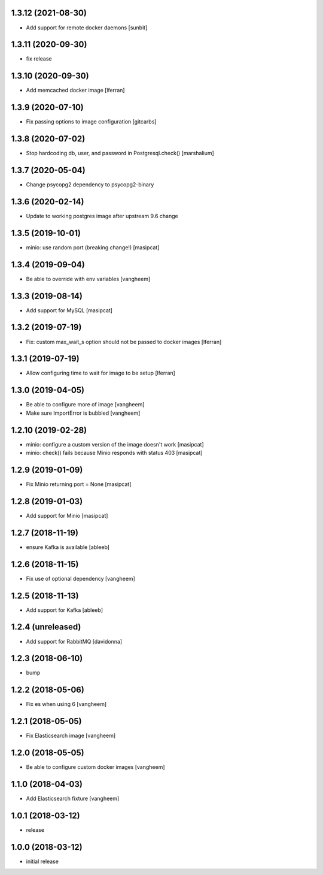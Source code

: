 1.3.12 (2021-08-30)
-------------------

- Add support for remote docker daemons [sunbit]


1.3.11 (2020-09-30)
-------------------

- fix release

1.3.10 (2020-09-30)
-------------------

- Add memcached docker image [lferran]


1.3.9 (2020-07-10)
------------------

- Fix passing options to image configuration
  [gitcarbs]


1.3.8 (2020-07-02)
------------------

- Stop hardcoding db, user, and password in Postgresql.check()
  [marshalium]


1.3.7 (2020-05-04)
------------------

- Change psycopg2 dependency to psycopg2-binary


1.3.6 (2020-02-14)
------------------

- Update to working postgres image after upstream 9.6 change


1.3.5 (2019-10-01)
------------------

- minio: use random port (breaking change!)
  [masipcat]


1.3.4 (2019-09-04)
------------------

- Be able to override with env variables
  [vangheem]


1.3.3 (2019-08-14)
------------------

- Add support for MySQL
  [masipcat]


1.3.2 (2019-07-19)
------------------

- Fix: custom max_wait_s option should not be passed to docker images [lferran]

1.3.1 (2019-07-19)
------------------

- Allow configuring time to wait for image to be setup [lferran]


1.3.0 (2019-04-05)
------------------

- Be able to configure more of image
  [vangheem]

- Make sure ImportError is bubbled
  [vangheem]


1.2.10 (2019-02-28)
-------------------

- minio: configure a custom version of the image doesn't work
  [masipcat]
- minio: check() fails because Minio responds with status 403
  [masipcat]


1.2.9 (2019-01-09)
------------------

- Fix Minio returning port = None
  [masipcat]


1.2.8 (2019-01-03)
------------------

- Add support for Minio
  [masipcat]


1.2.7 (2018-11-19)
------------------

- ensure Kafka is available
  [ableeb]


1.2.6 (2018-11-15)
------------------

- Fix use of optional dependency
  [vangheem]


1.2.5 (2018-11-13)
------------------

- Add support for Kafka
  [ableeb]

1.2.4 (unreleased)
------------------

- Add support for RabbitMQ
  [davidonna]


1.2.3 (2018-06-10)
------------------

- bump


1.2.2 (2018-05-06)
------------------

- Fix es when using 6
  [vangheem]


1.2.1 (2018-05-05)
------------------

- Fix Elasticsearch image
  [vangheem]


1.2.0 (2018-05-05)
------------------

- Be able to configure custom docker images
  [vangheem]

1.1.0 (2018-04-03)
------------------

- Add Elasticsearch fixture
  [vangheem]


1.0.1 (2018-03-12)
------------------

- release


1.0.0 (2018-03-12)
------------------

- initial release
